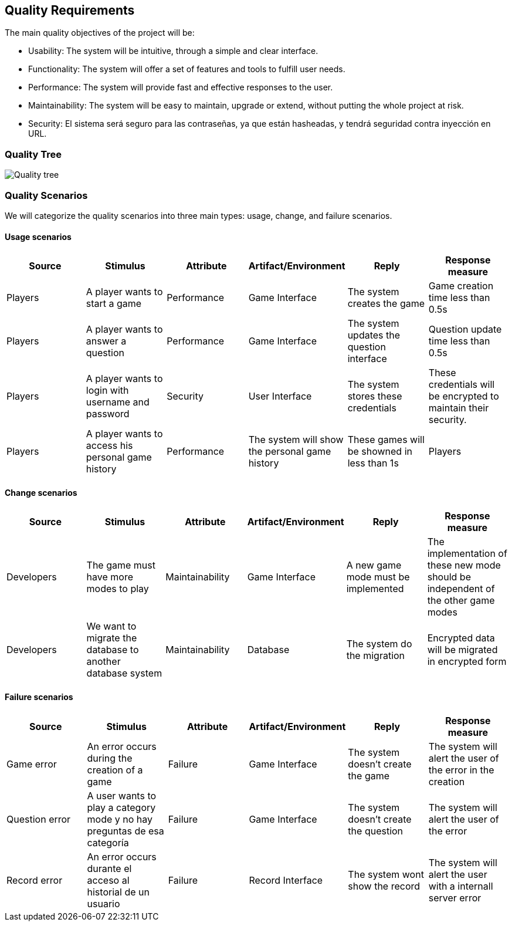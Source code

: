 ifndef::imagesdir[:imagesdir: ../images]

[[section-quality-scenarios]]

== Quality Requirements

The main quality objectives of the project will be:

* Usability: The system will be intuitive, through a simple and clear interface.
* Functionality: The system will offer a set of features and tools to fulfill user needs.
* Performance: The system will provide fast and effective responses to the user.
* Maintainability: The system will be easy to maintain, upgrade or extend, without putting the whole project at risk.
* Security: El sistema será seguro para las contraseñas, ya que están hasheadas, y tendrá seguridad contra inyección en URL.

=== Quality Tree

image::quality_tree.png["Quality tree"]

=== Quality Scenarios

We will categorize the quality scenarios into three main types: usage, change, and failure scenarios.

==== Usage scenarios

[options="header",cols="1,1,1,1,1,1"]
|===
| Source | Stimulus | Attribute | Artifact/Environment | Reply | Response measure
| Players | A player wants to start a game | Performance | Game Interface | The system creates the game | Game creation time less than 0.5s
| Players | A player wants to answer a question | Performance | Game Interface | The system updates the question interface | Question update time less than 0.5s
| Players | A player wants to login with username and password | Security | User Interface | The system stores these credentials | These credentials will be encrypted to maintain their security.
| Players | A player wants to access his personal game history | Performance | The system will show the personal game history | These games will be showned in less than 1s
| Players | A player wants to see the global ranking | Ranking Interface | The system will show the global ranking ordered by number of correct answers | All user's ranking will be showned ni less than 1.5s
|===

==== Change scenarios

[options="header",cols="1,1,1,1,1,1"]
|===
| Source | Stimulus | Attribute | Artifact/Environment | Reply | Response measure
| Developers | The game must have more modes to play | Maintainability | Game Interface |A new game mode must be implemented | The implementation of these new mode should be independent of the other game modes
| Developers | We want to migrate the database to another database system | Maintainability | Database | The system do the migration | Encrypted data will be migrated in encrypted form
|===

==== Failure scenarios

[options="header",cols="1,1,1,1,1,1"]
|===
| Source | Stimulus | Attribute | Artifact/Environment | Reply | Response measure
| Game error | An error occurs during the creation of a game | Failure | Game Interface | The system doesn't create the game | The system will alert the user of the error in the creation
| Question error | A user wants to play a category mode y no hay preguntas de esa categoría | Failure | Game Interface | The system doesn't create the question | The system will alert the user of the error
| Record error | An error occurs durante el acceso al historial de un usuario | Failure | Record Interface | The system wont show the record | The system will alert the user with a internall server error 
|===

